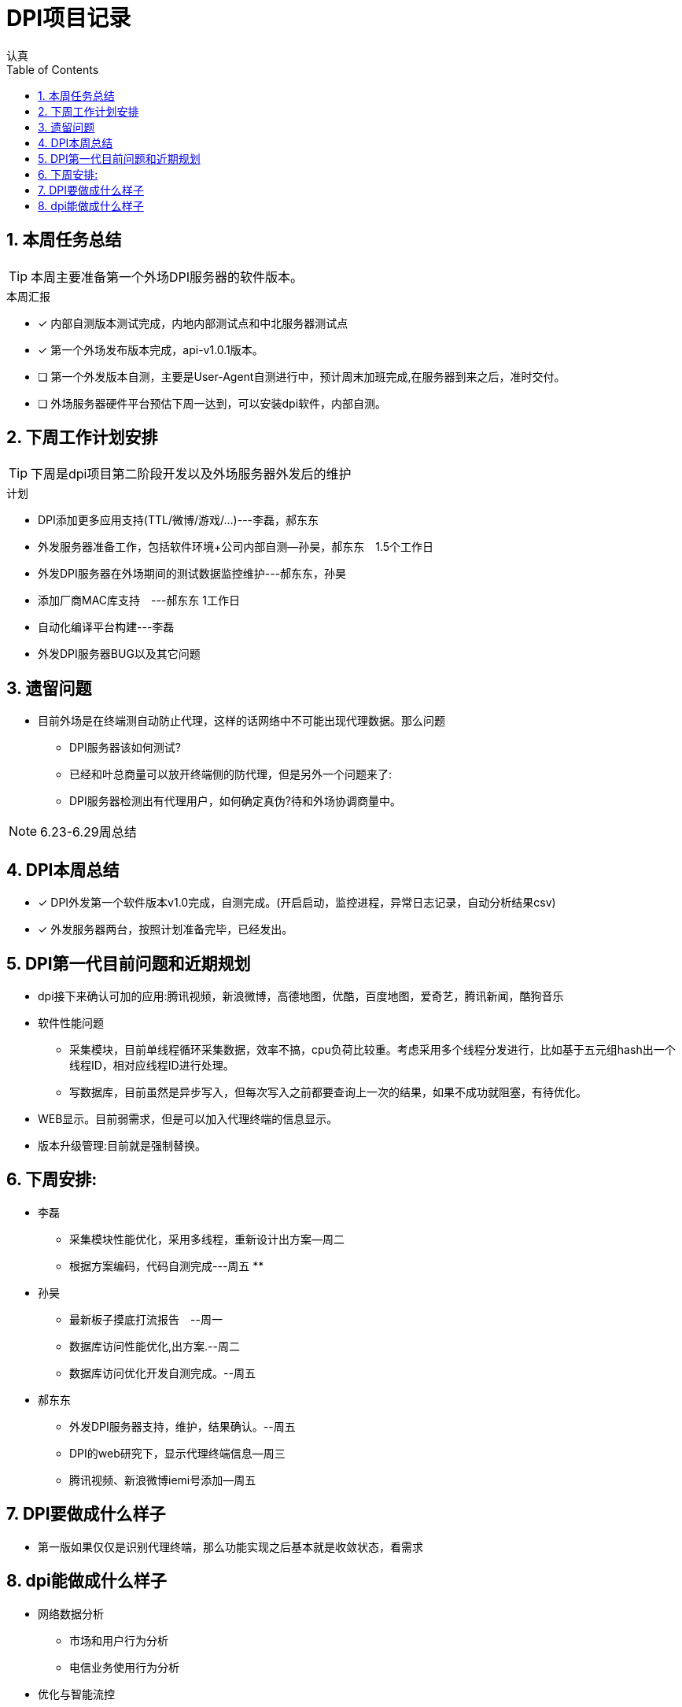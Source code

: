 = DPI项目记录
认真
:toc:
:toclevels: 4
:toc-position: left
:source-highlighter: pygments
:icons: font
:sectnums:

== 本周任务总结

TIP: 本周主要准备第一个外场DPI服务器的软件版本。

.本周汇报
****
- [*] 内部自测版本测试完成，内地内部测试点和中北服务器测试点
- [*] 第一个外场发布版本完成，api-v1.0.1版本。
- [ ] 第一个外发版本自测，主要是User-Agent自测进行中，预计周末加班完成,在服务器到来之后，准时交付。
- [ ] 外场服务器硬件平台预估下周一达到，可以安装dpi软件，内部自测。
****

== 下周工作计划安排

TIP: 下周是dpi项目第二阶段开发以及外场服务器外发后的维护

.计划

****
* DPI添加更多应用支持(TTL/微博/游戏/...)---李磊，郝东东
* 外发服务器准备工作，包括软件环境+公司内部自测--孙昊，郝东东　1.5个工作日
* 外发DPI服务器在外场期间的测试数据监控维护---郝东东，孙昊
* 添加厂商MAC库支持　---郝东东 1工作日
* 自动化编译平台构建---李磊
* 外发DPI服务器BUG以及其它问题
****

== 遗留问题

* 目前外场是在终端测自动防止代理，这样的话网络中不可能出现代理数据。那么问题
** DPI服务器该如何测试?

** 已经和叶总商量可以放开终端侧的防代理，但是另外一个问题来了:

** DPI服务器检测出有代理用户，如何确定真伪?待和外场协调商量中。


NOTE: 6.23-6.29周总结

== DPI本周总结

****
- [*] DPI外发第一个软件版本v1.0完成，自测完成。(开启启动，监控进程，异常日志记录，自动分析结果csv)
- [*] 外发服务器两台，按照计划准备完毕，已经发出。
****

== DPI第一代目前问题和近期规划

* dpi接下来确认可加的应用:腾讯视频，新浪微博，高德地图，优酷，百度地图，爱奇艺，腾讯新闻，酷狗音乐
* 软件性能问题
** 采集模块，目前单线程循环采集数据，效率不搞，cpu负荷比较重。考虑采用多个线程分发进行，比如基于五元组hash出一个线程ID，相对应线程ID进行处理。
** 写数据库，目前虽然是异步写入，但每次写入之前都要查询上一次的结果，如果不成功就阻塞，有待优化。
* WEB显示。目前弱需求，但是可以加入代理终端的信息显示。
* 版本升级管理:目前就是强制替换。


== 下周安排:

* 李磊
** 采集模块性能优化，采用多线程，重新设计出方案--周二
** 根据方案编码，代码自测完成---周五
**　

* 孙昊
** 最新板子摸底打流报告　--周一
** 数据库访问性能优化,出方案.--周二
** 数据库访问优化开发自测完成。--周五

* 郝东东
** 外发DPI服务器支持，维护，结果确认。--周五
** DPI的web研究下，显示代理终端信息--周三
** 腾讯视频、新浪微博iemi号添加--周五


== DPI要做成什么样子

* 第一版如果仅仅是识别代理终端，那么功能实现之后基本就是收敛状态，看需求

== dpi能做成什么样子

* 网络数据分析
** 市场和用户行为分析
** 电信业务使用行为分析
* 优化与智能流控
** 移动服务
** 金融服务
** 视频服务
** 游戏加速有先
** p2p限制
* 网络保护
** 攻击
** 非法网络行为
* 数据业务的特征、采集接入以及深度解析
* 优化策略的应用和调控(用户行为、网络带宽、业务的QoS)

* DPI流量限速的策略
** 串联流量控制策略
** 并联干扰控制策略
*** TCP截断，伪造TCP RST报文截断TCP链接
*** TCP降速，伪造sequence报文减小TCP花东窗口值
*** UDP截断，通过伪造并发送P2P应用特殊控制命令截断UDP链接
*** UDP降速，通过伪造发送P2P应用特殊命令降低UDP链接的传输速率


